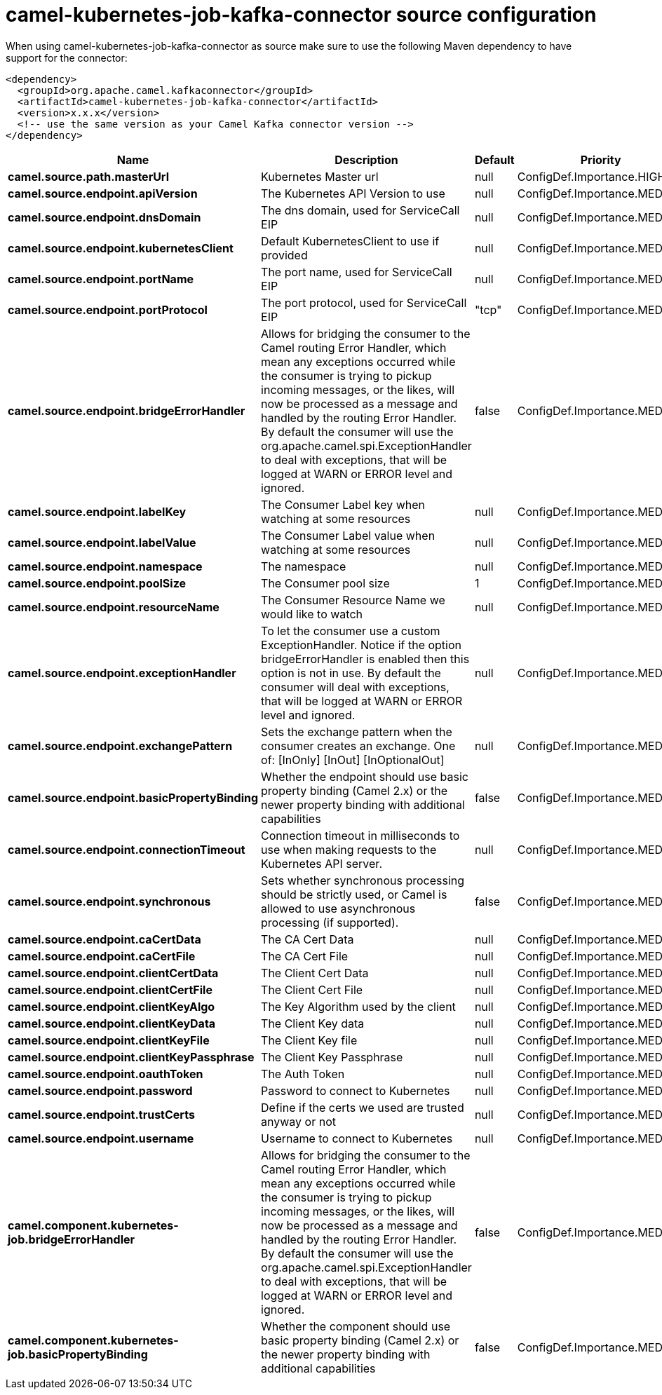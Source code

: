 // kafka-connector options: START
[[camel-kubernetes-job-kafka-connector-source]]
= camel-kubernetes-job-kafka-connector source configuration

When using camel-kubernetes-job-kafka-connector as source make sure to use the following Maven dependency to have support for the connector:

[source,xml]
----
<dependency>
  <groupId>org.apache.camel.kafkaconnector</groupId>
  <artifactId>camel-kubernetes-job-kafka-connector</artifactId>
  <version>x.x.x</version>
  <!-- use the same version as your Camel Kafka connector version -->
</dependency>
----


[width="100%",cols="2,5,^1,2",options="header"]
|===
| Name | Description | Default | Priority
| *camel.source.path.masterUrl* | Kubernetes Master url | null | ConfigDef.Importance.HIGH
| *camel.source.endpoint.apiVersion* | The Kubernetes API Version to use | null | ConfigDef.Importance.MEDIUM
| *camel.source.endpoint.dnsDomain* | The dns domain, used for ServiceCall EIP | null | ConfigDef.Importance.MEDIUM
| *camel.source.endpoint.kubernetesClient* | Default KubernetesClient to use if provided | null | ConfigDef.Importance.MEDIUM
| *camel.source.endpoint.portName* | The port name, used for ServiceCall EIP | null | ConfigDef.Importance.MEDIUM
| *camel.source.endpoint.portProtocol* | The port protocol, used for ServiceCall EIP | "tcp" | ConfigDef.Importance.MEDIUM
| *camel.source.endpoint.bridgeErrorHandler* | Allows for bridging the consumer to the Camel routing Error Handler, which mean any exceptions occurred while the consumer is trying to pickup incoming messages, or the likes, will now be processed as a message and handled by the routing Error Handler. By default the consumer will use the org.apache.camel.spi.ExceptionHandler to deal with exceptions, that will be logged at WARN or ERROR level and ignored. | false | ConfigDef.Importance.MEDIUM
| *camel.source.endpoint.labelKey* | The Consumer Label key when watching at some resources | null | ConfigDef.Importance.MEDIUM
| *camel.source.endpoint.labelValue* | The Consumer Label value when watching at some resources | null | ConfigDef.Importance.MEDIUM
| *camel.source.endpoint.namespace* | The namespace | null | ConfigDef.Importance.MEDIUM
| *camel.source.endpoint.poolSize* | The Consumer pool size | 1 | ConfigDef.Importance.MEDIUM
| *camel.source.endpoint.resourceName* | The Consumer Resource Name we would like to watch | null | ConfigDef.Importance.MEDIUM
| *camel.source.endpoint.exceptionHandler* | To let the consumer use a custom ExceptionHandler. Notice if the option bridgeErrorHandler is enabled then this option is not in use. By default the consumer will deal with exceptions, that will be logged at WARN or ERROR level and ignored. | null | ConfigDef.Importance.MEDIUM
| *camel.source.endpoint.exchangePattern* | Sets the exchange pattern when the consumer creates an exchange. One of: [InOnly] [InOut] [InOptionalOut] | null | ConfigDef.Importance.MEDIUM
| *camel.source.endpoint.basicPropertyBinding* | Whether the endpoint should use basic property binding (Camel 2.x) or the newer property binding with additional capabilities | false | ConfigDef.Importance.MEDIUM
| *camel.source.endpoint.connectionTimeout* | Connection timeout in milliseconds to use when making requests to the Kubernetes API server. | null | ConfigDef.Importance.MEDIUM
| *camel.source.endpoint.synchronous* | Sets whether synchronous processing should be strictly used, or Camel is allowed to use asynchronous processing (if supported). | false | ConfigDef.Importance.MEDIUM
| *camel.source.endpoint.caCertData* | The CA Cert Data | null | ConfigDef.Importance.MEDIUM
| *camel.source.endpoint.caCertFile* | The CA Cert File | null | ConfigDef.Importance.MEDIUM
| *camel.source.endpoint.clientCertData* | The Client Cert Data | null | ConfigDef.Importance.MEDIUM
| *camel.source.endpoint.clientCertFile* | The Client Cert File | null | ConfigDef.Importance.MEDIUM
| *camel.source.endpoint.clientKeyAlgo* | The Key Algorithm used by the client | null | ConfigDef.Importance.MEDIUM
| *camel.source.endpoint.clientKeyData* | The Client Key data | null | ConfigDef.Importance.MEDIUM
| *camel.source.endpoint.clientKeyFile* | The Client Key file | null | ConfigDef.Importance.MEDIUM
| *camel.source.endpoint.clientKeyPassphrase* | The Client Key Passphrase | null | ConfigDef.Importance.MEDIUM
| *camel.source.endpoint.oauthToken* | The Auth Token | null | ConfigDef.Importance.MEDIUM
| *camel.source.endpoint.password* | Password to connect to Kubernetes | null | ConfigDef.Importance.MEDIUM
| *camel.source.endpoint.trustCerts* | Define if the certs we used are trusted anyway or not | null | ConfigDef.Importance.MEDIUM
| *camel.source.endpoint.username* | Username to connect to Kubernetes | null | ConfigDef.Importance.MEDIUM
| *camel.component.kubernetes-job.bridgeErrorHandler* | Allows for bridging the consumer to the Camel routing Error Handler, which mean any exceptions occurred while the consumer is trying to pickup incoming messages, or the likes, will now be processed as a message and handled by the routing Error Handler. By default the consumer will use the org.apache.camel.spi.ExceptionHandler to deal with exceptions, that will be logged at WARN or ERROR level and ignored. | false | ConfigDef.Importance.MEDIUM
| *camel.component.kubernetes-job.basicPropertyBinding* | Whether the component should use basic property binding (Camel 2.x) or the newer property binding with additional capabilities | false | ConfigDef.Importance.MEDIUM
|===
// kafka-connector options: END
